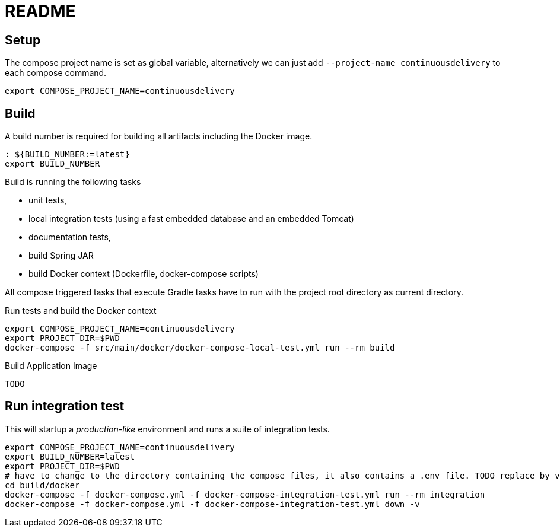 = README

## Setup

The compose project name is set as global variable, alternatively we can just add `--project-name continuousdelivery` to each compose command.

[source,bash]
----
export COMPOSE_PROJECT_NAME=continuousdelivery
----

## Build

A build number is required for building all artifacts including the Docker image.

[source,bash]
----
: ${BUILD_NUMBER:=latest}
export BUILD_NUMBER
----

Build is running the following tasks

 * unit tests,
 * local integration tests (using a fast embedded database and an embedded Tomcat)
 * documentation tests,
 * build Spring JAR
 * build Docker context (Dockerfile, docker-compose scripts)

All compose triggered tasks that execute Gradle tasks have to run with the project root directory as current directory.

.Run tests and build the Docker context
[source,bash]
----
export COMPOSE_PROJECT_NAME=continuousdelivery
export PROJECT_DIR=$PWD
docker-compose -f src/main/docker/docker-compose-local-test.yml run --rm build
----

.Build Application Image
[source,bash]
----
TODO
----

## Run integration test

This will startup a _production-like_ environment and runs a suite of integration tests.

[source,bash]
----
export COMPOSE_PROJECT_NAME=continuousdelivery
export BUILD_NUMBER=latest
export PROJECT_DIR=$PWD
# have to change to the directory containing the compose files, it also contains a .env file. TODO replace by values in the compose-file/exported variables
cd build/docker
docker-compose -f docker-compose.yml -f docker-compose-integration-test.yml run --rm integration
docker-compose -f docker-compose.yml -f docker-compose-integration-test.yml down -v
----
